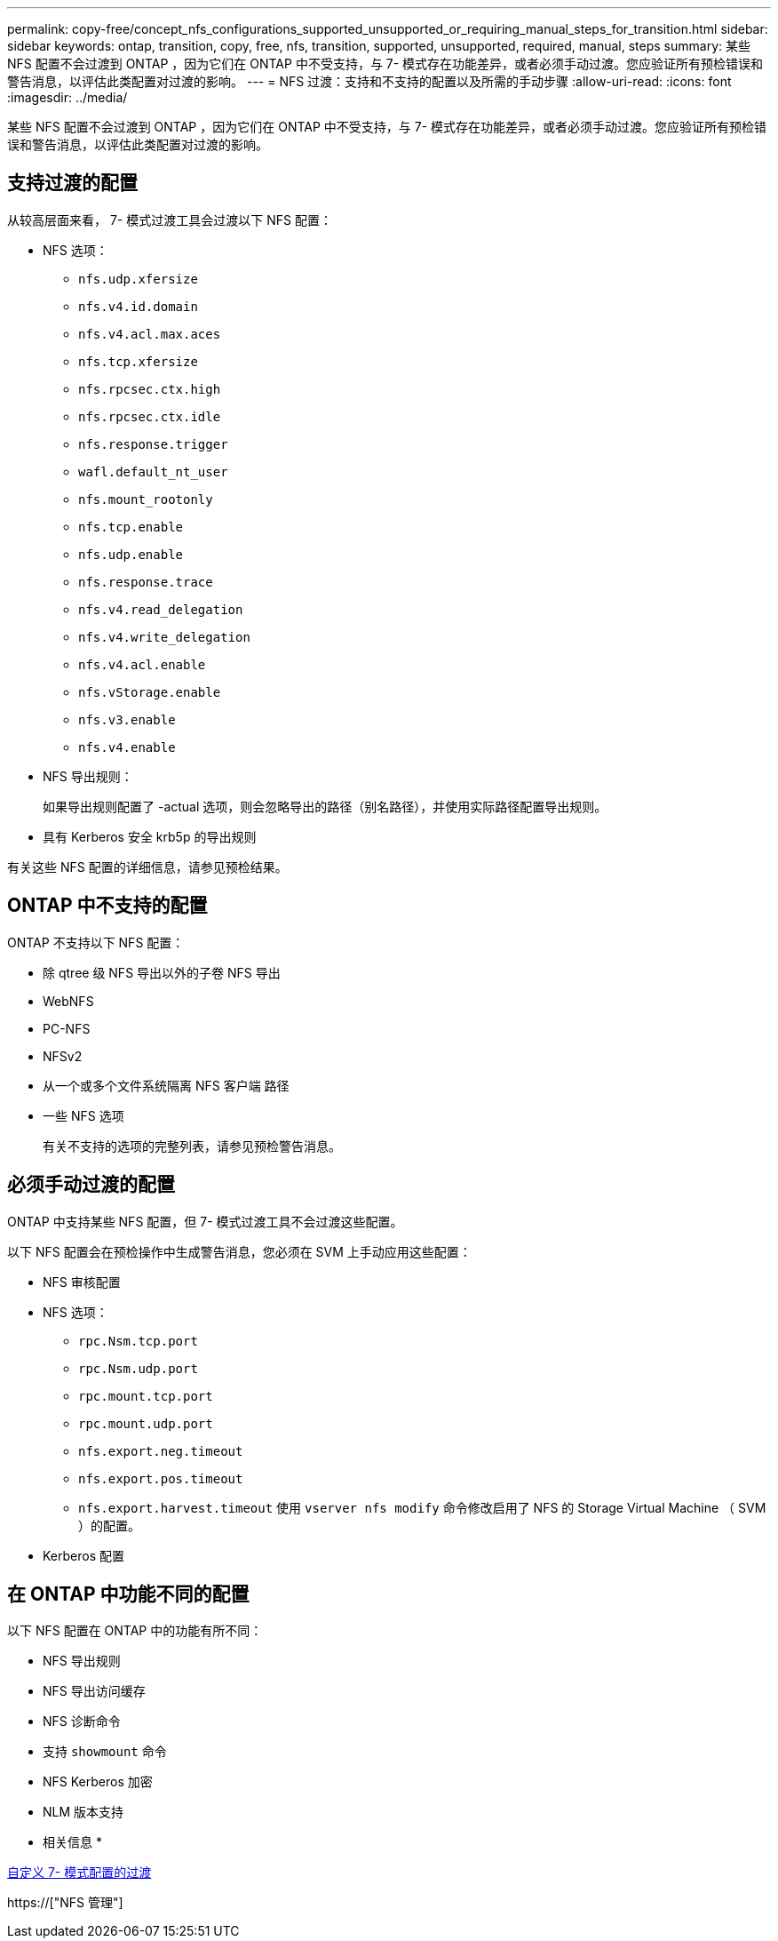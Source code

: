 ---
permalink: copy-free/concept_nfs_configurations_supported_unsupported_or_requiring_manual_steps_for_transition.html 
sidebar: sidebar 
keywords: ontap, transition, copy, free, nfs, transition, supported, unsupported, required, manual, steps 
summary: 某些 NFS 配置不会过渡到 ONTAP ，因为它们在 ONTAP 中不受支持，与 7- 模式存在功能差异，或者必须手动过渡。您应验证所有预检错误和警告消息，以评估此类配置对过渡的影响。 
---
= NFS 过渡：支持和不支持的配置以及所需的手动步骤
:allow-uri-read: 
:icons: font
:imagesdir: ../media/


[role="lead"]
某些 NFS 配置不会过渡到 ONTAP ，因为它们在 ONTAP 中不受支持，与 7- 模式存在功能差异，或者必须手动过渡。您应验证所有预检错误和警告消息，以评估此类配置对过渡的影响。



== 支持过渡的配置

从较高层面来看， 7- 模式过渡工具会过渡以下 NFS 配置：

* NFS 选项：
+
** `nfs.udp.xfersize`
** `nfs.v4.id.domain`
** `nfs.v4.acl.max.aces`
** `nfs.tcp.xfersize`
** `nfs.rpcsec.ctx.high`
** `nfs.rpcsec.ctx.idle`
** `nfs.response.trigger`
** `wafl.default_nt_user`
** `nfs.mount_rootonly`
** `nfs.tcp.enable`
** `nfs.udp.enable`
** `nfs.response.trace`
** `nfs.v4.read_delegation`
** `nfs.v4.write_delegation`
** `nfs.v4.acl.enable`
** `nfs.vStorage.enable`
** `nfs.v3.enable`
** `nfs.v4.enable`


* NFS 导出规则：
+
如果导出规则配置了 -actual 选项，则会忽略导出的路径（别名路径），并使用实际路径配置导出规则。

* 具有 Kerberos 安全 krb5p 的导出规则


有关这些 NFS 配置的详细信息，请参见预检结果。



== ONTAP 中不支持的配置

ONTAP 不支持以下 NFS 配置：

* 除 qtree 级 NFS 导出以外的子卷 NFS 导出
* WebNFS
* PC-NFS
* NFSv2
* 从一个或多个文件系统隔离 NFS 客户端 路径
* 一些 NFS 选项
+
有关不支持的选项的完整列表，请参见预检警告消息。





== 必须手动过渡的配置

ONTAP 中支持某些 NFS 配置，但 7- 模式过渡工具不会过渡这些配置。

以下 NFS 配置会在预检操作中生成警告消息，您必须在 SVM 上手动应用这些配置：

* NFS 审核配置
* NFS 选项：
+
** `rpc.Nsm.tcp.port`
** `rpc.Nsm.udp.port`
** `rpc.mount.tcp.port`
** `rpc.mount.udp.port`
** `nfs.export.neg.timeout`
** `nfs.export.pos.timeout`
** `nfs.export.harvest.timeout` 使用 `vserver nfs modify` 命令修改启用了 NFS 的 Storage Virtual Machine （ SVM ）的配置。


* Kerberos 配置




== 在 ONTAP 中功能不同的配置

以下 NFS 配置在 ONTAP 中的功能有所不同：

* NFS 导出规则
* NFS 导出访问缓存
* NFS 诊断命令
* 支持 `showmount` 命令
* NFS Kerberos 加密
* NLM 版本支持


* 相关信息 *

xref:task_customizing_configurations_for_transition.adoc[自定义 7- 模式配置的过渡]

https://["NFS 管理"]
